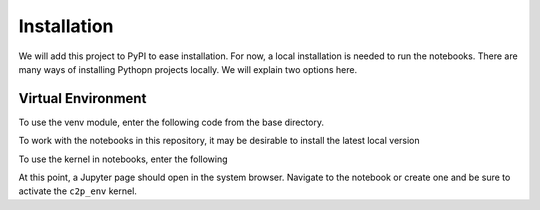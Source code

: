 .. _installation:

============
Installation
============

We will add this project to PyPI to ease installation. For now, a local installation is needed to run the notebooks.
There are many ways of installing Pythopn projects locally. We will explain two options here.


Virtual Environment
^^^^^^^^^^^^^^^^^^^

To use the venv module, enter the following code from the base directory.


.. code-block:: shell
   :linenos:

   python3 -m venv c2p_env
   source c2p_env/bin/activate
   pip install --upgrade pip
   pip install pyphetools pandas

To work with the notebooks in this repository, it may be desirable to install the latest local version

.. code-block:: shell
   :linenos:

   source c2p_env/bin/activate
   pip install -e .


To use the kernel in notebooks, enter the following

.. code-block:: shell
   :linenos:

   pip install jupyter ipykernel
   python -m ipykernel install --name "c2p_env" --display-name "c2p_env"
   cd notebooks
   jupyter-notebook

At this point, a Jupyter page should open in the system browser. Navigate to the notebook or create one and be sure 
to activate the ``c2p_env`` kernel.